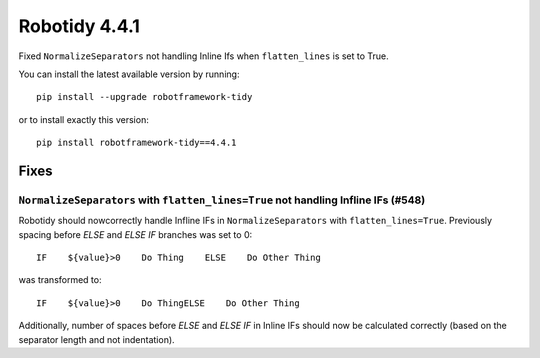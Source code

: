 ================
Robotidy 4.4.1
================

Fixed ``NormalizeSeparators`` not handling Inline Ifs when ``flatten_lines`` is set to True.

You can install the latest available version by running::

    pip install --upgrade robotframework-tidy

or to install exactly this version::

    pip install robotframework-tidy==4.4.1


Fixes
=====

``NormalizeSeparators`` with ``flatten_lines=True`` not handling Infline IFs (#548)
-----------------------------------------------------------------------------------

Robotidy should nowcorrectly handle Infline IFs in ``NormalizeSeparators`` with ``flatten_lines=True``. Previously
spacing before `ELSE` and `ELSE IF` branches was set to 0::

    IF    ${value}>0    Do Thing    ELSE    Do Other Thing

was transformed to::

    IF    ${value}>0    Do ThingELSE    Do Other Thing

Additionally, number of spaces before `ELSE` and `ELSE IF` in Inline IFs should now be calculated correctly
(based on the separator length and not indentation).
